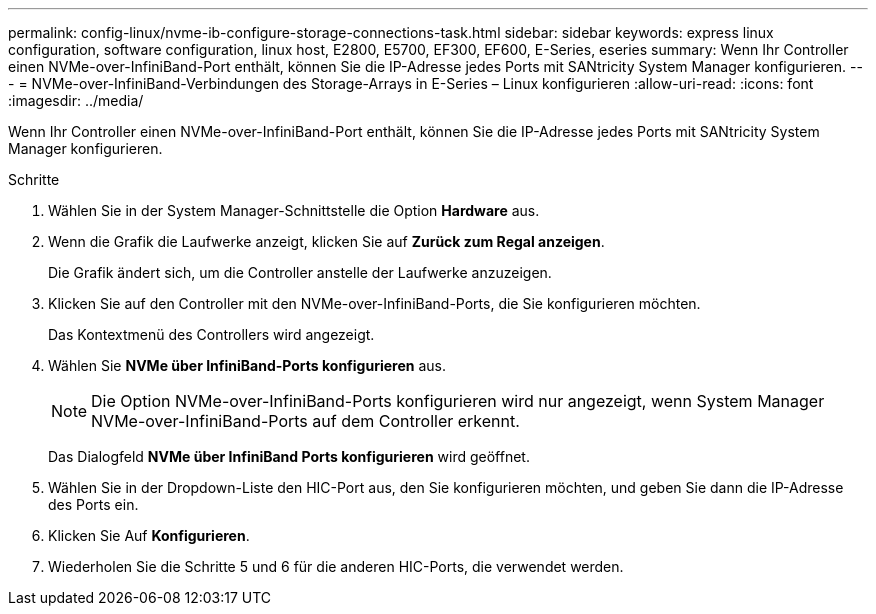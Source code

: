 ---
permalink: config-linux/nvme-ib-configure-storage-connections-task.html 
sidebar: sidebar 
keywords: express linux configuration, software configuration, linux host, E2800, E5700, EF300, EF600, E-Series, eseries 
summary: Wenn Ihr Controller einen NVMe-over-InfiniBand-Port enthält, können Sie die IP-Adresse jedes Ports mit SANtricity System Manager konfigurieren. 
---
= NVMe-over-InfiniBand-Verbindungen des Storage-Arrays in E-Series – Linux konfigurieren
:allow-uri-read: 
:icons: font
:imagesdir: ../media/


[role="lead"]
Wenn Ihr Controller einen NVMe-over-InfiniBand-Port enthält, können Sie die IP-Adresse jedes Ports mit SANtricity System Manager konfigurieren.

.Schritte
. Wählen Sie in der System Manager-Schnittstelle die Option *Hardware* aus.
. Wenn die Grafik die Laufwerke anzeigt, klicken Sie auf *Zurück zum Regal anzeigen*.
+
Die Grafik ändert sich, um die Controller anstelle der Laufwerke anzuzeigen.

. Klicken Sie auf den Controller mit den NVMe-over-InfiniBand-Ports, die Sie konfigurieren möchten.
+
Das Kontextmenü des Controllers wird angezeigt.

. Wählen Sie *NVMe über InfiniBand-Ports konfigurieren* aus.
+

NOTE: Die Option NVMe-over-InfiniBand-Ports konfigurieren wird nur angezeigt, wenn System Manager NVMe-over-InfiniBand-Ports auf dem Controller erkennt.

+
Das Dialogfeld *NVMe über InfiniBand Ports konfigurieren* wird geöffnet.

. Wählen Sie in der Dropdown-Liste den HIC-Port aus, den Sie konfigurieren möchten, und geben Sie dann die IP-Adresse des Ports ein.
. Klicken Sie Auf *Konfigurieren*.
. Wiederholen Sie die Schritte 5 und 6 für die anderen HIC-Ports, die verwendet werden.

